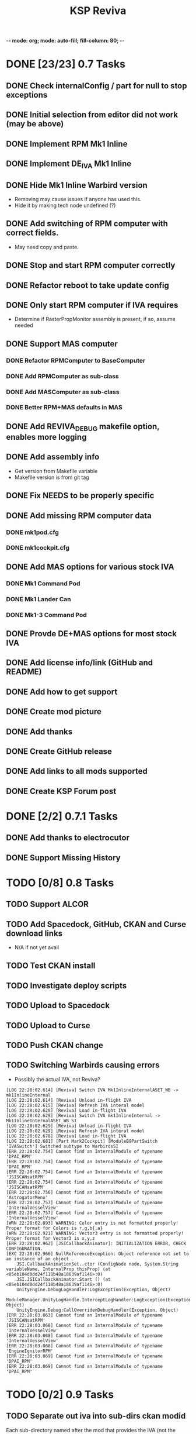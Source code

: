 -*- mode: org; mode: auto-fill; fill-column: 80; -*-
#+TITLE: KSP Reviva
#+STARTUP: indent overview
#+TODO: TODO DEFER | DONE

* DONE [23/23] 0.7 Tasks

** DONE Check internalConfig / part for null to stop exceptions
** DONE Initial selection from editor did not work (may be above)
** DONE Implement RPM Mk1 Inline
** DONE Implement DE_IVA Mk1 Inline
** DONE Hide Mk1 Inline Warbird version
  - Removing may cause issues if anyone has used this.
  - Hide it by making tech node undefined (?)
** DONE Add switching of RPM computer with correct fields.
  - May need copy and paste.
** DONE Stop and start RPM computer correctly
** DONE Refactor reboot to take update config
** DONE Only start RPM computer if IVA requires
  - Determine if RasterPropMonitor assembly is present, if so, assume needed
** DONE Support MAS computer
*** DONE Refactor RPMComputer to BaseComputer
*** DONE Add RPMComputer as sub-class
*** DONE Add MASComputer as sub-class
*** DONE Better RPM+MAS defaults in MAS
** DONE Add REVIVA_DEBUG makefile option, enables more logging
** DONE Add assembly info
  - Get version from Makefile variable
  - Makefile version is from git tag
** DONE Fix NEEDS to be properly specific
** DONE Add missing RPM computer data
*** DONE mk1pod.cfg
*** DONE mk1cockpit.cfg
** DONE Add MAS options for various stock IVA
*** DONE Mk1 Command Pod
*** DONE Mk1 Lander Can
*** DONE Mk1-3 Command Pod
** DONE Provde DE+MAS options for most stock IVA
** DONE Add license info/link (GitHub and README)
** DONE Add how to get support
** DONE Create mod picture
** DONE Add thanks
** DONE Create GitHub release
** DONE Add links to all mods supported
** DONE Create KSP Forum post

* DONE [2/2] 0.7.1 Tasks
** DONE Add thanks to electrocutor
** DONE Support Missing History
* TODO [0/8] 0.8 Tasks
** TODO Support ALCOR
** TODO Add Spacedock, GitHub, CKAN and Curse download links
  - N/A if not yet avail
** TODO Test CKAN install
** TODO Investigate deploy scripts
** TODO Upload to Spacedock
** TODO Upload to Curse
** TODO Push CKAN change
** TODO Switching Warbirds causing errors

- Possibly the actual IVA, not Reviva?
#+begin_example
[LOG 22:28:02.614] [Reviva] Switch IVA Mk1InlineInternalASET_WB -> mk1InlineInternal
[LOG 22:28:02.614] [Reviva] Unload in-flight IVA
[LOG 22:28:02.615] [Reviva] Refresh IVA interal model
[LOG 22:28:02.628] [Reviva] Load in-flight IVA
[LOG 22:28:02.629] [Reviva] Switch IVA mk1InlineInternal -> Mk1InlineInternalASET_WB_SI
[LOG 22:28:02.629] [Reviva] Unload in-flight IVA
[LOG 22:28:02.629] [Reviva] Refresh IVA interal model
[LOG 22:28:02.678] [Reviva] Load in-flight IVA
[LOG 22:28:02.681] [Part Mark2Cockpit] [ModuleB9PartSwitch 'IVASwitch'] Switched subtype to WarbirdsSI
[ERR 22:28:02.754] Cannot find an InternalModule of typename 'DPAI_RPM'
[ERR 22:28:02.754] Cannot find an InternalModule of typename 'DPAI_RPM'
[ERR 22:28:02.754] Cannot find an InternalModule of typename 'JSISCANsatRPM'
[ERR 22:28:02.754] Cannot find an InternalModule of typename 'JSISCANsatRPM'
[ERR 22:28:02.756] Cannot find an InternalModule of typename 'AstrogatorMenu'
[ERR 22:28:02.757] Cannot find an InternalModule of typename 'InternalVesselView'
[ERR 22:28:02.757] Cannot find an InternalModule of typename 'InternalVesselView'
[WRN 22:28:02.893] WARNING: Color entry is not formatted properly! Proper format for Colors is r,g,b{,a}
[WRN 22:28:02.921] WARNING: Vector3 entry is not formatted properly! Proper format for Vector3 is x,y,z
[ERR 22:28:02.962] [JSICallbackAnimator]: INITIALIZATION ERROR, CHECK CONFIGURATION.
[EXC 22:28:02.966] NullReferenceException: Object reference not set to an instance of an object
	JSI.CallbackAnimationSet..ctor (ConfigNode node, System.String variableName, InternalProp thisProp) (at <05eb104d0dd24f118b48a18639af1146>:0)
	JSI.JSICallbackAnimator.Start () (at <05eb104d0dd24f118b48a18639af1146>:0)
	UnityEngine.DebugLogHandler:LogException(Exception, Object)
	ModuleManager.UnityLogHandle.InterceptLogHandler:LogException(Exception, Object)
	UnityEngine.Debug:CallOverridenDebugHandler(Exception, Object)
[ERR 22:28:03.063] Cannot find an InternalModule of typename 'JSISCANsatRPM'
[ERR 22:28:03.068] Cannot find an InternalModule of typename 'InternalVesselView'
[ERR 22:28:03.068] Cannot find an InternalModule of typename 'InternalVesselView'
[ERR 22:28:03.068] Cannot find an InternalModule of typename 'EngineIgnitorRPM'
[ERR 22:28:03.069] Cannot find an InternalModule of typename 'DPAI_RPM'
[ERR 22:28:03.069] Cannot find an InternalModule of typename 'DPAI_RPM'
#+end_example
* TODO [0/2] 0.9 Tasks
** TODO Separate out iva into sub-dirs ckan modid
Each sub-directory named after the mod that provides the IVA (not the command
module affected):
- Squad :: Only squad command pods, and only RPM and/or MAS provided IVA
- MissingHistory :: Similar for missing history.
- Warbirds :: Only IVA provided by Warbirds, some of these modify Squad
- Alcor :: ALCOR mod, only affects itself
- VexarpIVA :: ...
** TODO Support popular mods
*** TODO Warbirds - SXT
*** TODO Warbirds - AirplanePlus
*** TODO Warbirds - Kerbonov
*** TODO ProbeControlRoom
*** TODO Alcor
*** TODO Opt Spaceplane
*** TODO Vexarp IVA - NFSpacecraft
* TODO [0/2] 1.0 Tasks
** TODO Publish on "Add-on Releases" section of KSP forums

** TODO Support most IVA mods that work
* TODO [0/5] Future Ideas
** TODO Add in-game option to allow in-flight switching
  - Default is enabled
  - If disabled, only affects career/science modes
** TODO Add support for part upgrades
  - Default to off
  - Start nodes are defined in common .cfg
    - LowTechNode :: roughly equivalent to 1950-1969
    - MediumTechNode :: roughly equivalent to 1970-1989,
    - HighTechNode :: roughly equivalent to 1990-now,
    - NearFutureTechNode :: roughly equivalent to in-development now
    - FarFutureTechNode :: sci-fi
  - Default are CTT nodes
  - Add in-game option to enable/disable
  - If enabled, only affects career/science modes
** TODO Automatically add changes to README from git
** TODO Add way to export README as forum post format
  - Possible to totally automate
** TODO General IVA improvement ideas
*** TODO Add ability to use flaps and spoilers without FAR
- Patch only if FAR not present
- Map Flaps Up/Down to AG9/AG0
- Map Spoilers Up/Down to AG7/AG8
- Takes up some room, are there other custom places for this?
- Perhaps use custom axis to save action groups
*** TODO Add MFD (JSI, ASET, MAS) support for more features
- Call Recovery
- Science Info
  - Current Biome
  - Science Store Usage
  - Experiment Status (invalid, avail, done)
  - Experiment Activate
- RPM warp buttons patch?


